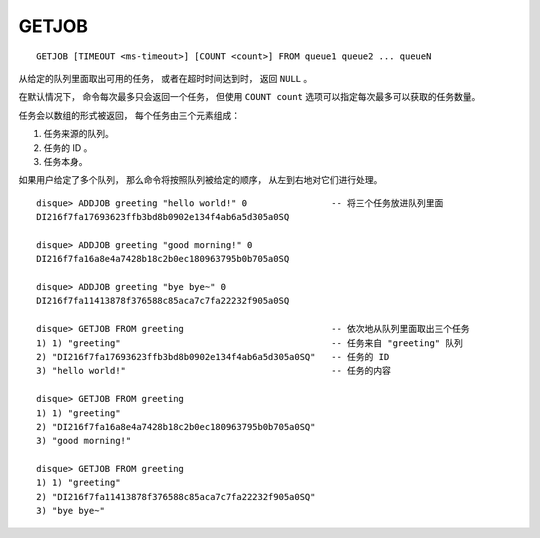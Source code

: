 GETJOB
=========

::

    GETJOB [TIMEOUT <ms-timeout>] [COUNT <count>] FROM queue1 queue2 ... queueN

从给定的队列里面取出可用的任务，
或者在超时时间达到时，
返回 ``NULL`` 。

在默认情况下，
命令每次最多只会返回一个任务，
但使用 ``COUNT count`` 选项可以指定每次最多可以获取的任务数量。

任务会以数组的形式被返回，
每个任务由三个元素组成：

1. 任务来源的队列。
2. 任务的 ID 。
3. 任务本身。

如果用户给定了多个队列，
那么命令将按照队列被给定的顺序，
从左到右地对它们进行处理。

::

    disque> ADDJOB greeting "hello world!" 0                -- 将三个任务放进队列里面
    DI216f7fa17693623ffb3bd8b0902e134f4ab6a5d305a0SQ

    disque> ADDJOB greeting "good morning!" 0
    DI216f7fa16a8e4a7428b18c2b0ec180963795b0b705a0SQ

    disque> ADDJOB greeting "bye bye~" 0
    DI216f7fa11413878f376588c85aca7c7fa22232f905a0SQ

    disque> GETJOB FROM greeting                            -- 依次地从队列里面取出三个任务
    1) 1) "greeting"                                        -- 任务来自 "greeting" 队列
    2) "DI216f7fa17693623ffb3bd8b0902e134f4ab6a5d305a0SQ"   -- 任务的 ID
    3) "hello world!"                                       -- 任务的内容

    disque> GETJOB FROM greeting
    1) 1) "greeting"
    2) "DI216f7fa16a8e4a7428b18c2b0ec180963795b0b705a0SQ"
    3) "good morning!"

    disque> GETJOB FROM greeting
    1) 1) "greeting"
    2) "DI216f7fa11413878f376588c85aca7c7fa22232f905a0SQ"
    3) "bye bye~"
